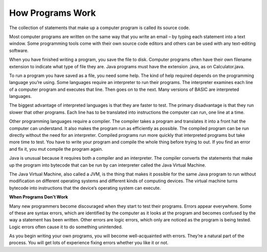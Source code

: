 How Programs Work
=================

The collection of statements that make up a computer program is called its source code.

Most computer programs are written on the same way that you write an email – by typing each statement into a text window. Some programming tools come with their own source code editors and others can be used with any text-editing software.

When you have finished writing a program, you save the file to disk. Computer programs often have their own filename extension to indicate what type of file they are. Java programs must have the extension .java, as on Calculator.java.

To run a program you have saved as a file, you need some help. The kind of help required depends on the programming language you’re using. Some languages require an interpreter to run their programs. The interpreter examines each line of a computer program and executes that line. Then goes on to the next. Many versions of BASIC are interpreted languages.

The biggest advantage of interpreted languages is that they are faster to test. The primary disadvantage is that they run slower that other programs. Each line has to be translated into instructions the computer can run, one line at a time.

Other programming languages require a complier. The compiler takes a program and translates it into a front hat the computer can understand. It also makes the program run as efficiently as possible. The compiled program can be run directly without the need for an interpreter. Compiled programs run more quickly that interpreted programs but take more time to test. You have to write your program and compile the whole thing before trying to out. If you find an error and fix it, you mut compile the program again.

Java is unusual because it requires both a compiler and an interpreter. The compiler converts the statements that make up the program into bytecode that can be run by can interpreter called the Java Virtual Machine.

The Java Virtual Machine, also called a JVM, is the thing that makes it possible for the same Java program to run without modification on different operating systems and different kinds of computing devices. The virtual machine turns bytecode into instructions that the device’s operating system can execute.


**When Programs Don't Work**

Many new programmers become discouraged when they start to test their programs. Errors appear everywhere. Some of these are syntax errors, which are identified by the computer as it looks at the program and becomes confused by the way a statement has been written. Other errors are logic errors, which only are noticed as the program is being tested.  Logic errors often cause it to do something unintended.

As you begin writing your own programs, you will become well-acquainted with errors. They’re a natural part of the process. You will get lots of experience fixing errors whether you like it or not.
